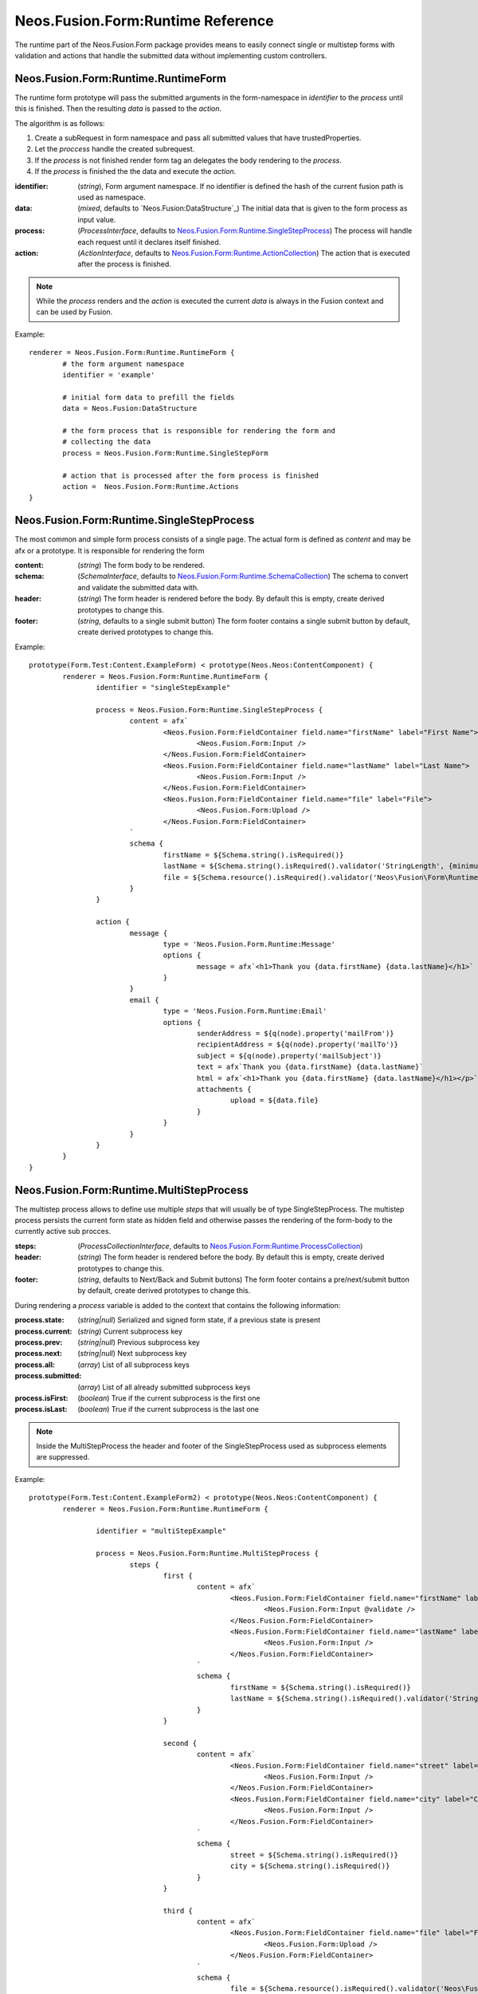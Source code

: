 .. _'Neos.Fusion.Form:Runtime':

==================================
Neos.Fusion.Form:Runtime Reference
==================================

The runtime part of the Neos.Fusion.Form package provides means to easily connect single or multistep forms
with validation and actions that handle the submitted data without implementing custom controllers.

Neos.Fusion.Form:Runtime.RuntimeForm
------------------------------------

The runtime form prototype will pass the submitted arguments in the form-namespace in `identifier` to the `process` until
this is finished. Then the resulting `data` is passed to the `action`.

The algorithm is as follows:

1. Create a subRequest in form namespace and pass all submitted values that have trustedProperties.
2. Let the `proccess` handle the created subrequest.
3. If the `process` is not finished render form tag an delegates the body rendering to the `process`.
4. If the `process` is finished the the data and execute the `action`.

:identifier: (`string`), Form argument namespace. If no identifier is defined the hash of the current fusion path is used as namespace.
:data: (`mixed`, defaults to `Neos.Fusion:DataStructure`_) The initial data that is given to the form process as input value.
:process: (`ProcessInterface`, defaults to `Neos.Fusion.Form:Runtime.SingleStepProcess`_) The process will handle each request until it declares itself finished.
:action: (`ActionInterface`, defaults to `Neos.Fusion.Form:Runtime.ActionCollection`_) The action that is executed after the process is finished.

.. note:: While the `process` renders and the `action` is executed the current `data` is always in the Fusion context and can be used by Fusion.

Example::

	renderer = Neos.Fusion.Form:Runtime.RuntimeForm {
		# the form argument namespace
		identifier = 'example'

		# initial form data to prefill the fields
		data = Neos.Fusion:DataStructure

		# the form process that is responsible for rendering the form and
		# collecting the data
		process = Neos.Fusion.Form:Runtime.SingleStepForm

		# action that is processed after the form process is finished
		action =  Neos.Fusion.Form:Runtime.Actions
	}

Neos.Fusion.Form:Runtime.SingleStepProcess
------------------------------------------

The most common and simple form process consists of a single page. The actual form is defined as `content`
and may be afx or a prototype. It is responsible for rendering the form

:content: (`string`) The form body to be rendered.
:schema: (`SchemaInterface`, defaults to `Neos.Fusion.Form:Runtime.SchemaCollection`_) The schema to convert and validate the submitted data with.
:header: (`string`) The form header is rendered before the body. By default this is empty, create derived prototypes to change this.
:footer: (`string`, defaults to a single submit button) The form footer contains a single submit button by default, create derived prototypes to change this.

Example::

	prototype(Form.Test:Content.ExampleForm) < prototype(Neos.Neos:ContentComponent) {
		renderer = Neos.Fusion.Form:Runtime.RuntimeForm {
			identifier = "singleStepExample"

			process = Neos.Fusion.Form:Runtime.SingleStepProcess {
				content = afx`
					<Neos.Fusion.Form:FieldContainer field.name="firstName" label="First Name">
						<Neos.Fusion.Form:Input />
					</Neos.Fusion.Form:FieldContainer>
					<Neos.Fusion.Form:FieldContainer field.name="lastName" label="Last Name">
						<Neos.Fusion.Form:Input />
					</Neos.Fusion.Form:FieldContainer>
					<Neos.Fusion.Form:FieldContainer field.name="file" label="File">
						<Neos.Fusion.Form:Upload />
					</Neos.Fusion.Form:FieldContainer>
				`
				schema {
					firstName = ${Schema.string().isRequired()}
					lastName = ${Schema.string().isRequired().validator('StringLength', {minimum: 6, maximum: 12})}
					file = ${Schema.resource().isRequired().validator('Neos\Fusion\Form\Runtime\Validation\Validator\FileTypeValidator', {allowedExtensions:['txt', 'jpg']})}
				}
			}

			action {
				message {
					type = 'Neos.Fusion.Form.Runtime:Message'
					options {
						message = afx`<h1>Thank you {data.firstName} {data.lastName}</h1>`
					}
				}
				email {
					type = 'Neos.Fusion.Form.Runtime:Email'
					options {
						senderAddress = ${q(node).property('mailFrom')}
						recipientAddress = ${q(node).property('mailTo')}
						subject = ${q(node).property('mailSubject')}
						text = afx`Thank you {data.firstName} {data.lastName}`
						html = afx`<h1>Thank you {data.firstName} {data.lastName}</h1></p>`
						attachments {
							upload = ${data.file}
						}
					}
				}
			}
		}
	}

Neos.Fusion.Form:Runtime.MultiStepProcess
-----------------------------------------

The multistep process allows to define use multiple `steps` that will usually be of type SingleStepProcess. The multistep process
persists the current form state as hidden field and otherwise passes the rendering of the form-body to the currently active
sub procces.

:steps: (`ProcessCollectionInterface`, defaults to `Neos.Fusion.Form:Runtime.ProcessCollection`_)
:header: (`string`) The form header is rendered before the body. By default this is empty, create derived prototypes to change this.
:footer: (`string`, defaults to Next/Back and Submit buttons) The form footer contains a pre/next/submit button by default, create derived prototypes to change this.

During rendering a `process` variable is added to the context that contains the following information:

:process.state: (`string|null`) Serialized and signed form state, if a previous state is present
:process.current: (`string`) Current subprocess key
:process.prev: (`string|null`) Previous subprocess key
:process.next: (`string|null`) Next subprocess key
:process.all: (`array`) List of all subprocess keys
:process.submitted: (`array`) List of all already submitted subprocess keys
:process.isFirst: (`boolean`) True if the current subprocess is the first one
:process.isLast: (`boolean`) True if the current subprocess is the last one

.. note:: Inside the MultiStepProcess the header and footer of the SingleStepProcess used as subprocess elements are suppressed.

Example::

	prototype(Form.Test:Content.ExampleForm2) < prototype(Neos.Neos:ContentComponent) {
		renderer = Neos.Fusion.Form:Runtime.RuntimeForm {

			identifier = "multiStepExample"

			process = Neos.Fusion.Form:Runtime.MultiStepProcess {
				steps {
					first {
						content = afx`
							<Neos.Fusion.Form:FieldContainer field.name="firstName" label="First Name">
								<Neos.Fusion.Form:Input @validate />
							</Neos.Fusion.Form:FieldContainer>
							<Neos.Fusion.Form:FieldContainer field.name="lastName" label="Last Name">
								<Neos.Fusion.Form:Input />
							</Neos.Fusion.Form:FieldContainer>
						`
						schema {
							firstName = ${Schema.string().isRequired()}
							lastName = ${Schema.string().isRequired().validator('StringLength', {minimum: 6, maximum: 12})}
						}
					}

					second {
						content = afx`
							<Neos.Fusion.Form:FieldContainer field.name="street" label="Street">
								<Neos.Fusion.Form:Input />
							</Neos.Fusion.Form:FieldContainer>
							<Neos.Fusion.Form:FieldContainer field.name="city" label="City">
								<Neos.Fusion.Form:Input />
							</Neos.Fusion.Form:FieldContainer>
						`
						schema {
							street = ${Schema.string().isRequired()}
							city = ${Schema.string().isRequired()}
						}
					}

					third {
						content = afx`
							<Neos.Fusion.Form:FieldContainer field.name="file" label="File">
								<Neos.Fusion.Form:Upload />
							</Neos.Fusion.Form:FieldContainer>
						`
						schema {
							file = ${Schema.resource().isRequired().validator('Neos\Fusion\Form\Runtime\Validation\Validator\FileTypeValidator', {allowedExtensions:['txt', 'jpg']})}
						}
					}

					confirmation {
						content = afx`
							<h1>Confirm to submit {data.firstName} {first.data.lastName} from {data.city}, {data.street}</h1>
						`
					}
				}
			}

			action {

				email {
					type = 'Neos.Fusion.Form.Runtime:Email'
					options {
						senderAddress = ${q(node).property('mailFrom')}
						recipientAddress = ${q(node).property('mailTo')}
						subject = ${q(node).property('mailSubject')}
						text = afx`Thank you {data.firstName} {data.lastName} from {data.city}, {data.street}`
						html = afx`<h1>Thank you {data.firstName} {data.lastName}</h1><p>from {data.city}, {data.street}</p>`
						attachments {
							upload = ${data.file}
						}
					}
				}

				redirect {
					type = 'Neos.Fusion.Form.Runtime:Redirect'
					options {
						uri = Neos.Neos:NodeUri {
							node = ${q(node).property('thankyou')}
						}
					}
				}
			}
		}
	}



Neos.Fusion.Form:Runtime.ActionCollection
-----------------------------------------

The `ActionCollection` implements the ActionInterface. It will execute all subactions
and merge the results into a single response that is returned to the process.

:[key]: (`ActionInterface`, defaults to `Neos.Fusion.Form:Runtime.Action`_)

.. note:: When the items are evaluated it is checked that all items satisfy the ActionInterface.
If untyped items are found they are evaluated as `Neos.Fusion.Form:Runtime.Action`.

Neos.Fusion.Form:Runtime.Action
-------------------------------

The `Action` implements the `ActionInterface` and allows to connect a php class that has to implement the ActionInterface to a form.
The form package already comes with the following action types `Email`, `Log`, `Message` and `Redirect`.

Example::

	messageAction = Neos.Fusion.Form:Runtime.Action {
		type = 'Neos.Fusion.Form.Runtime:Message'
		message = afx`<h1>Thank you {data.firstName} {data.lastName}</h1>`
	}

:type: (`string`) To to be used by the Action resolver to determine the implementation class. Can be an Identifier or a ClassName.
:options: (`array` defaults to `Neos.Fusion:DataStructure`) The options that are set on ConfigurableActions

Neos.Fusion.Form:Runtime.SchemaCollection
-----------------------------------------

The `SchemaCollection` implements the `SchemaInterface` for an array of multiple named properties.
It will execute all subschemas that are defined for each subkey and merge the results into one.
The subschemas can be created with the Eeel `Schema.forType(...)` helper or the `Neos.Fusion.Form:Runtime.Schema`
prototype.

Example::

	schema = Neos.Fusion.Form:Runtime.SchemaCollection {
		firstName = ${Schema.forType("string").validator('NotEmpty')}
		lastName = ${Schema.string().isRequired().validator('StringLength', {minimum: 10, maximum: 40})}
	}

:[key]: (`SchemaInterface`, defaults to `Neos.Fusion.Form:Runtime.Schema`_)

.. note:: When the items are evaluated it is checked that all items satisfy the `SchemaInterface`.
If untyped items are found they are evaluated as `Neos.Fusion.Form:Runtime.Schema`.


Neos.Fusion.Form:Runtime.Schema
-------------------------------

The `Schema` implements the `SchemaInterface` and allows to define a target type and validators for a property.
The `type` property identifies the the target type for the property mapping. The key `validator` allows to define
one or more validators.

Example::

	firstName = Neos.Fusion.Form:Runtime.Schema {
		type = "string"
		validator.notEmpty.type = "NotEmpty"
		validator.stringLength.type = "NotEmpty"
		validator.stringLength.options.minimum = 10
		validator.stringLength.options.maximum = 40
	}

	file = Neos.Fusion.Form:Runtime.Schema {
		type = "Neos\Flow\ResourceManagement\PersistentResource"
		validator.file.type = 'Neos\Fusion\Form\Runtime\Validation\Validator\FileTypeValidator'
		validator.file.options.allowedExtensions:['txt', 'jpg']
	}

	date {
		type = "DateTime"
		typeConverterOptions.datetime {
			class = "Neos\\Flow\\Property\\TypeConverter\\DateTimeConverter"
			option = "dateFormat"
			value = "Y-m-d"
		}
		validator.notEmpty.type = 'NotEmpty'
	}

:type: (`string`) A type that is used by the property mapper to
:validator: (`ValidatorInterface`, defaults to `Neos.Fusion.Form:Runtime.ValidatorCollection`_)
:typeConverterOptions: (array, defaults to `Neos.Fusion:DataStructure`) array of {class, option, value} objects

Neos.Fusion.Form:Runtime.ProcessCollection
------------------------------------------

The `ProcessCollection` implements the `ProcessCollectionInterface` and allows to define a list of processes implementing
the `ProcessInterface` that are to be rendered by the `Neos.Fusion.Form:Runtime.MultiStepProcess`_.

:[key]: (`ProcessInterface`, defaults to `Neos.Fusion.Form:Runtime.SingleStepProcess`_)

.. note:: All properties that have no prototype specified will be evaluated as `Neos.Fusion.Form:Runtime.SingleStepProcess`.


Neos.Fusion.Form:Runtime.ValidatorCollection
--------------------------------------------

The `ValidatorCollection` implements the `validatorInterface` for an array of multiple named properties.
It will execute all validator that are defined and merge the results into one.

:[key]: (`ValidatorInterface`, defaults to `Neos.Fusion.Form:Runtime.Validator`_)

.. note:: When the items are evaluated it is checked that all items satisfy the `ValidatorInterface`.
If untyped items are found they are evaluated as `Neos.Fusion.Form:Runtime.Validator`.

Neos.Fusion.Form:Runtime.Validator
----------------------------------

The `Validator` implements the `ValidatorInterface` and to secify the valdator `type`
and configure via `options`.

Example::

	stringLength = Neos.Fusion.Form:Runtime.Validator {
		type = "NotEmpty"
		options {
			minimum = 10
			maximum = 40
		}
	}
	fileType = Neos.Fusion.Form:Runtime.Validator {
		type = "Neos\Flow\ResourceManagement\PersistentResource"
		options.allowedExtensions:['txt', 'jpg']
	}

:type: (`string`) A class name or identifier to be resolved by the validator resolver.
:options: (`array`, defaults to `Neos.Fusion:DataStructure`_)
